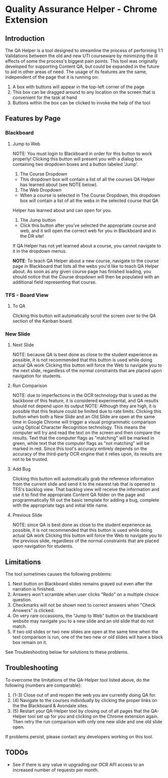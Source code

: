 * Quality Assurance Helper - Chrome Extension
** Introduction
The QA Helper is a tool designed to streamline the process of
performing 1:1 Validations between the old and new UTI
courseware by minimizing the ill effects of some the process's biggest pain
points. This tool was originally developed for 
supporting Content QA, but could be expanded in the future
to aid in other areas of need.
The usage of its features are the same, independent of the
page that it is running on:
1. A box with buttons will appear in the top-left corner of the page
2. This box can be dragged around to any location on the screen that is convenient for the task at hand
3. Buttons within the box can be clicked to invoke the help of the tool
** Features by Page
*** Blackboard
[[file:documentation/blackboard-ui.JPG]]
**** Jump to Web
NOTE: You must login to Blackboard in order for this button to work properly!
Clicking this button will present you with a dialog box containing two dropdown boxes and a button labeled 'Jump'.

[[file:documentation/blackboard-ui1.JPG]]
1. The Course Dropdown
- This dropdown box will contain a list of all the courses QA Helper has learned about (see NOTE below).
2. The Web Dropdown
- When a course is selected in The Course Dropdown, this dropdown box will contain a list of all the webs in the selected course that QA
Helper has learned about and can open for you.
3. The Jump button
- Click this button after you've selected the appropriate course and web, and it will open the correct web for you in Blackboard and in the DR site!
If QA Helper has not yet learned about a course, you cannot navigate to it in the dropdown menus.

*NOTE*: To teach QA Helper about a new course, navigate to the
course page in Blackboard that lists all the webs you'd like to teach
QA Helper about. As soon as any given course page has finished
loading, you should notice that the Course dropdown will then be populated
with an additional field representing that course.

[[file:documentation/course-page.JPG]]
*** TFS - Board View
[[file:documentation/tfs-ui.JPG]]
**** To QA
Clicking this button will automatically scroll the screen over to
the QA section of the Kanban board.
*** New Slide
[[file:documentation/newslide-ui.JPG]]
**** Next Slide
NOTE: because QA is best done as close to the student experience as
possible, it is not recommended that this button is used while doing
actual QA work
Clicking this button will force the Web to navigate you to the next
slide, regardless of the normal constraints that are placed upon
navigation for students.
**** Run Comparison
NOTE: due to imperfections in the OCR technology that is used as the
backbone of this feature, it is considered experimental, and QA results
should not depend upon its output
NOTE: Although they are high, it is possible that this feature could
be limited due to rate limits.
Clicking this button when both a New Slide and an Old Slide are open at the 
same time in Google Chrome will trigger a visual programmatic comparison
using Optical Character Recognition technology. This means the
computer will try and read the text on the screen and then compare the results.
Text that the computer flags as "matching" will be marked in green, while text
that the computer flags as "not matching" will be marked in red. Since this tool's
accuracy entirely depends on the accuracy of the third-party OCR engine that it relies
upon, its results are not to be trusted.
**** Add Bug
Clicking this button will automatically grab the reference information from the current slide
and send it to the nearest tab that is opened to TFS's backlog view. That backlog view will
receive the information and use it to find the appropriate Content QA folder on the page and
programmatically fill out the basic template for adding a bug, complete with the appropriate tags
and initial title name.
**** Previous Slide
NOTE: since QA is best done as close to the student experience as
possible, it is not recommended that this button is used while doing
actual QA work
Clicking this button will force the Web to navigate you to the previous
slide, regardless of the normal constraints that are placed upon
navigation for students.
** Limitations
The tool sometimes causes the following problems:
1. Next button on Blackboard slides remains grayed out even after the narration is finished.
2. Answers won't scramble when user clicks "Redo" on a multiple choice question.
3. Checkmarks will not be shown next to correct answers when "Check Answers" is clicked.
4. On very rare occassions, the "Jump to Web" button on the blackboard website may navigate you to a new slide and an old slide that do not match.
5. If two old slides or two new slides are open at the same time when the text comparison is run, one of the two new or old slides will have a black box remain on it.
See Troubleshooting below for solutions to these problems.
** Troubleshooting
To overcome the limitations of the QA-Helper tool listed above, do the following (numbers are comparable):

1. (1-3) Close out of and reopen the web you are currently doing QA for.
2. (4) Navigate to the courses individually by clicking the proper links on the the Blackboard & Avondale sites.
3. (5) Restart your QA-Helper tool by closing out of all pages that the QA-Helper tool set up for you and clicking on the Chrome extension again. Then retry the run comparison with only one new slide and one old slide open.
If problems persist, please contact any developers working on this tool.

** TODOs
- See if there is any value in upgrading our OCR API access to an increased number of requests per month.

